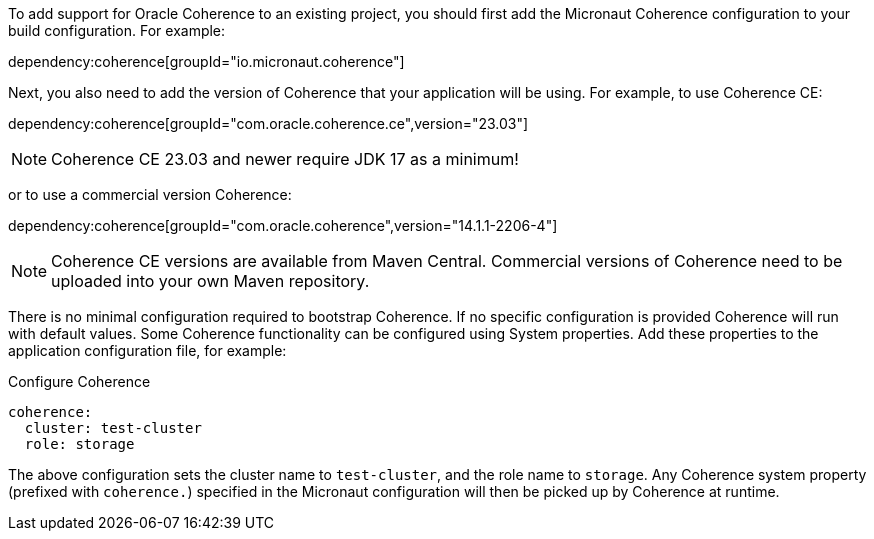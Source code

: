 To add support for Oracle Coherence to an existing project, you should first add the Micronaut Coherence configuration to your build configuration. For example:

dependency:coherence[groupId="io.micronaut.coherence"]

Next, you also need to add the version of Coherence that your application will be using. For example, to use Coherence CE:

dependency:coherence[groupId="com.oracle.coherence.ce",version="23.03"]

NOTE: Coherence CE 23.03 and newer require JDK 17 as a minimum!

or to use a commercial version Coherence:

dependency:coherence[groupId="com.oracle.coherence",version="14.1.1-2206-4"]

NOTE: Coherence CE versions are available from Maven Central.
Commercial versions of Coherence need to be uploaded into your own Maven repository.

There is no minimal configuration required to bootstrap Coherence.
If no specific configuration is provided Coherence will run with default values.
Some Coherence functionality can be configured using System properties. Add these properties to the application configuration file, for example:

[configuration, title = 'Configure Coherence']
----
coherence:
  cluster: test-cluster
  role: storage
----

The above configuration sets the cluster name to `test-cluster`, and the role name to `storage`.
Any Coherence system property (prefixed with `coherence.`) specified in the Micronaut configuration
will then be picked up by Coherence at runtime.
